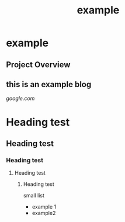 #+TITLE: example
#+DESCRIPTION: example blog.
#+LAYOUT: ../../layouts/ProjectLayout.astro
#+TAGS: Computing Education, Educational Technology, Systems Development
#+IMAGEURL: /images/mergesort.png
#+LIVEURL: http://algodynamics.io/mergesort/
#+TIMESTAMP: 2025-02-26T02:39:03+00:00
#+FEATURED: false
#+FILENAME: example

* example

** Project Overview

** this is an example blog

[[google.com]]

* Heading test

** Heading test

*** Heading test

**** Heading test

***** Heading test

small list
- example 1
- example2
